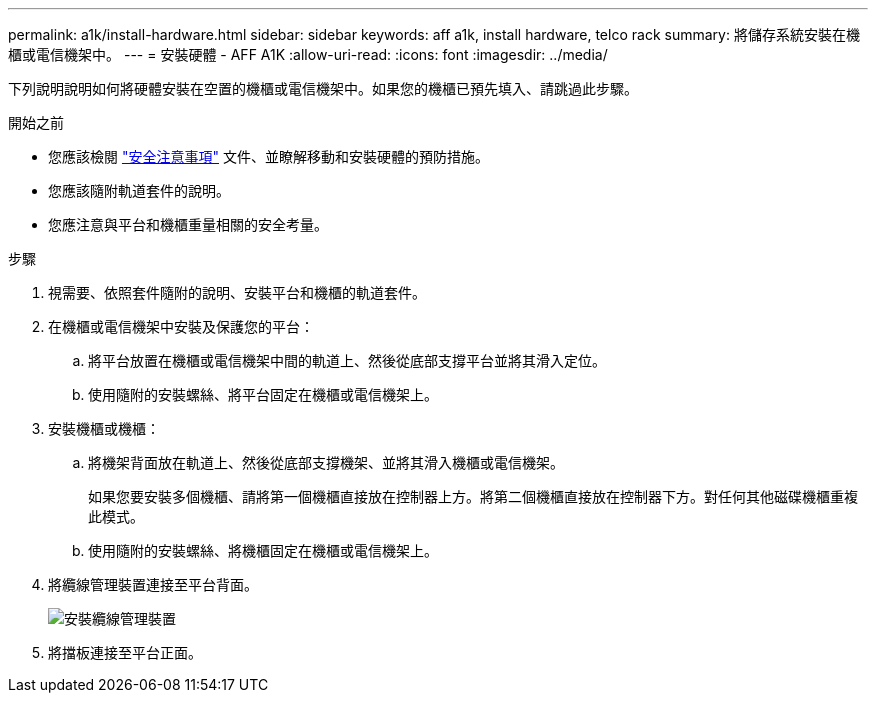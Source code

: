 ---
permalink: a1k/install-hardware.html 
sidebar: sidebar 
keywords: aff a1k, install hardware, telco rack 
summary: 將儲存系統安裝在機櫃或電信機架中。 
---
= 安裝硬體 - AFF A1K
:allow-uri-read: 
:icons: font
:imagesdir: ../media/


[role="lead"]
下列說明說明如何將硬體安裝在空置的機櫃或電信機架中。如果您的機櫃已預先填入、請跳過此步驟。

.開始之前
* 您應該檢閱 https://library.netapp.com/ecm/ecm_download_file/ECMP12475945["安全注意事項"] 文件、並瞭解移動和安裝硬體的預防措施。
* 您應該隨附軌道套件的說明。
* 您應注意與平台和機櫃重量相關的安全考量。


.步驟
. 視需要、依照套件隨附的說明、安裝平台和機櫃的軌道套件。
. 在機櫃或電信機架中安裝及保護您的平台：
+
.. 將平台放置在機櫃或電信機架中間的軌道上、然後從底部支撐平台並將其滑入定位。
.. 使用隨附的安裝螺絲、將平台固定在機櫃或電信機架上。


. 安裝機櫃或機櫃：
+
.. 將機架背面放在軌道上、然後從底部支撐機架、並將其滑入機櫃或電信機架。
+
如果您要安裝多個機櫃、請將第一個機櫃直接放在控制器上方。將第二個機櫃直接放在控制器下方。對任何其他磁碟機櫃重複此模式。

.. 使用隨附的安裝螺絲、將機櫃固定在機櫃或電信機架上。


. 將纜線管理裝置連接至平台背面。
+
image::../media/drw_affa1k_install_cable_mgmt_ieops-1697.svg[安裝纜線管理裝置]

. 將擋板連接至平台正面。

